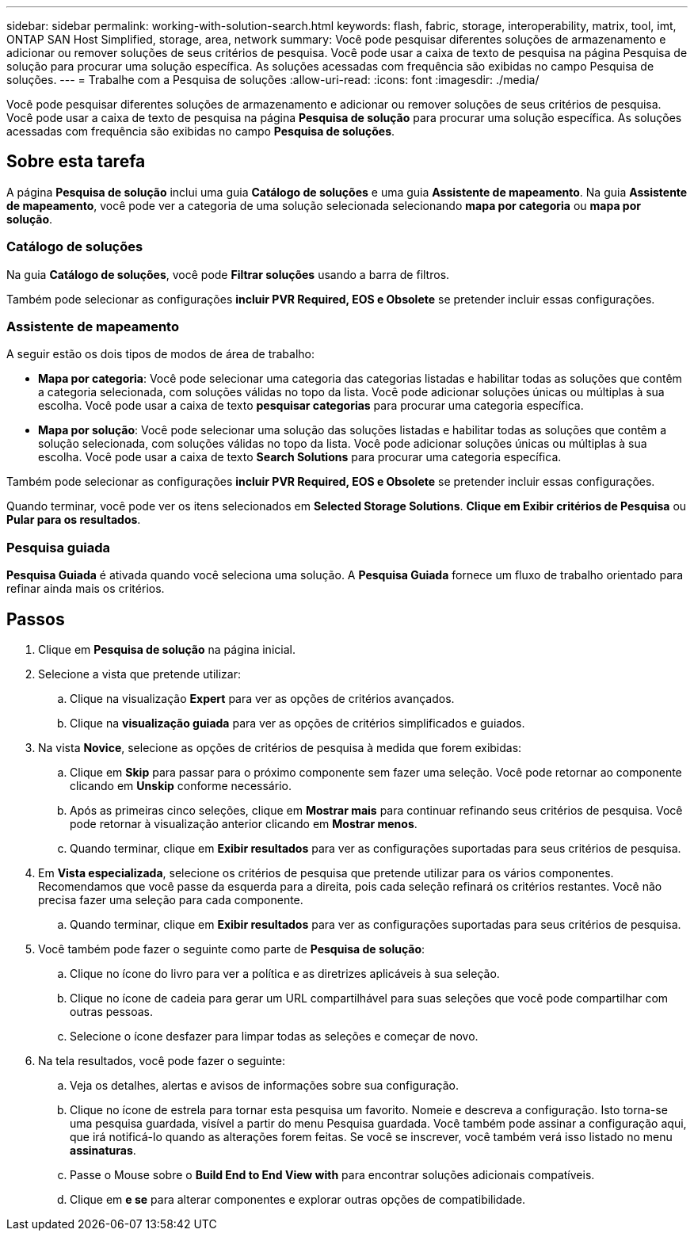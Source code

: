 ---
sidebar: sidebar 
permalink: working-with-solution-search.html 
keywords: flash, fabric, storage, interoperability, matrix, tool, imt, ONTAP SAN Host Simplified, storage, area, network 
summary: Você pode pesquisar diferentes soluções de armazenamento e adicionar ou remover soluções de seus critérios de pesquisa. Você pode usar a caixa de texto de pesquisa na página Pesquisa de solução para procurar uma solução específica. As soluções acessadas com frequência são exibidas no campo Pesquisa de soluções. 
---
= Trabalhe com a Pesquisa de soluções
:allow-uri-read: 
:icons: font
:imagesdir: ./media/


[role="lead"]
Você pode pesquisar diferentes soluções de armazenamento e adicionar ou remover soluções de seus critérios de pesquisa. Você pode usar a caixa de texto de pesquisa na página *Pesquisa de solução* para procurar uma solução específica. As soluções acessadas com frequência são exibidas no campo *Pesquisa de soluções*.



== Sobre esta tarefa

A página *Pesquisa de solução* inclui uma guia *Catálogo de soluções* e uma guia *Assistente de mapeamento*. Na guia *Assistente de mapeamento*, você pode ver a categoria de uma solução selecionada selecionando *mapa por categoria* ou *mapa por solução*.



=== Catálogo de soluções

Na guia *Catálogo de soluções*, você pode *Filtrar soluções* usando a barra de filtros.

Também pode selecionar as configurações *incluir PVR Required, EOS e Obsolete* se pretender incluir essas configurações.



=== Assistente de mapeamento

A seguir estão os dois tipos de modos de área de trabalho:

* *Mapa por categoria*: Você pode selecionar uma categoria das categorias listadas e habilitar todas as soluções que contêm a categoria selecionada, com soluções válidas no topo da lista. Você pode adicionar soluções únicas ou múltiplas à sua escolha. Você pode usar a caixa de texto *pesquisar categorias* para procurar uma categoria específica.
* *Mapa por solução*: Você pode selecionar uma solução das soluções listadas e habilitar todas as soluções que contêm a solução selecionada, com soluções válidas no topo da lista. Você pode adicionar soluções únicas ou múltiplas à sua escolha. Você pode usar a caixa de texto *Search Solutions* para procurar uma categoria específica.


Também pode selecionar as configurações *incluir PVR Required, EOS e Obsolete* se pretender incluir essas configurações.

Quando terminar, você pode ver os itens selecionados em *Selected Storage Solutions*. *Clique em Exibir critérios de Pesquisa* ou *Pular para os resultados*.



=== Pesquisa guiada

*Pesquisa Guiada* é ativada quando você seleciona uma solução. A *Pesquisa Guiada* fornece um fluxo de trabalho orientado para refinar ainda mais os critérios.



== Passos

. Clique em *Pesquisa de solução* na página inicial.
. Selecione a vista que pretende utilizar:
+
.. Clique na visualização *Expert* para ver as opções de critérios avançados.
.. Clique na *visualização guiada* para ver as opções de critérios simplificados e guiados.


. Na vista *Novice*, selecione as opções de critérios de pesquisa à medida que forem exibidas:
+
.. Clique em *Skip* para passar para o próximo componente sem fazer uma seleção. Você pode retornar ao componente clicando em *Unskip* conforme necessário.
.. Após as primeiras cinco seleções, clique em *Mostrar mais* para continuar refinando seus critérios de pesquisa. Você pode retornar à visualização anterior clicando em *Mostrar menos*.
.. Quando terminar, clique em *Exibir resultados* para ver as configurações suportadas para seus critérios de pesquisa.


. Em *Vista especializada*, selecione os critérios de pesquisa que pretende utilizar para os vários componentes. Recomendamos que você passe da esquerda para a direita, pois cada seleção refinará os critérios restantes. Você não precisa fazer uma seleção para cada componente.
+
.. Quando terminar, clique em *Exibir resultados* para ver as configurações suportadas para seus critérios de pesquisa.


. Você também pode fazer o seguinte como parte de *Pesquisa de solução*:
+
.. Clique no ícone do livro para ver a política e as diretrizes aplicáveis à sua seleção.
.. Clique no ícone de cadeia para gerar um URL compartilhável para suas seleções que você pode compartilhar com outras pessoas.
.. Selecione o ícone desfazer para limpar todas as seleções e começar de novo.


. Na tela resultados, você pode fazer o seguinte:
+
.. Veja os detalhes, alertas e avisos de informações sobre sua configuração.
.. Clique no ícone de estrela para tornar esta pesquisa um favorito. Nomeie e descreva a configuração. Isto torna-se uma pesquisa guardada, visível a partir do menu Pesquisa guardada. Você também pode assinar a configuração aqui, que irá notificá-lo quando as alterações forem feitas. Se você se inscrever, você também verá isso listado no menu *assinaturas*.
.. Passe o Mouse sobre o *Build End to End View with* para encontrar soluções adicionais compatíveis.
.. Clique em *e se* para alterar componentes e explorar outras opções de compatibilidade.



